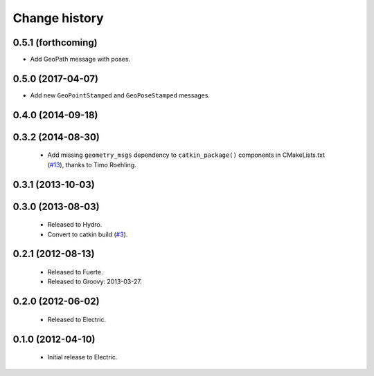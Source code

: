 Change history
==============

0.5.1 (forthcoming)
-------------------

* Add GeoPath message with poses.

0.5.0 (2017-04-07)
------------------

* Add new ``GeoPointStamped`` and ``GeoPoseStamped`` messages.

0.4.0 (2014-09-18)
------------------

0.3.2 (2014-08-30)
------------------

 * Add missing ``geometry_msgs`` dependency to ``catkin_package()`` 
   components in CMakeLists.txt (`#13`_), thanks to Timo Roehling.

0.3.1 (2013-10-03)
------------------

0.3.0 (2013-08-03)
------------------

 * Released to Hydro.
 * Convert to catkin build (`#3`_).

0.2.1 (2012-08-13)
------------------

 * Released to Fuerte.
 * Released to Groovy: 2013-03-27.

0.2.0 (2012-06-02)
------------------

 * Released to Electric.

0.1.0 (2012-04-10)
------------------

 * Initial release to Electric.

.. _`#3`: https://github.com/ros-geographic-info/geographic_info/issues/3
.. _`#6`: https://github.com/ros-geographic-info/geographic_info/issues/6
.. _`#13`: https://github.com/ros-geographic-info/geographic_info/pull/13
